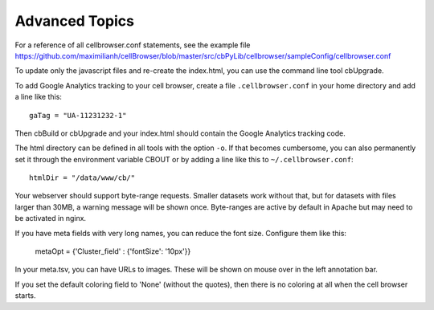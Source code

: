 Advanced Topics
---------------

For a reference of all cellbrowser.conf statements, see the example file https://github.com/maximilianh/cellBrowser/blob/master/src/cbPyLib/cellbrowser/sampleConfig/cellbrowser.conf

To update only the javascript files and re-create the index.html, you can use the command line tool cbUpgrade.

To add Google Analytics tracking to your cell browser, create a file ``.cellbrowser.conf`` in your home directory
and add a line like this::

    gaTag = "UA-11231232-1"

Then cbBuild or cbUpgrade and your index.html should contain the Google Analytics tracking code.

The html directory can be defined in all tools with the option ``-o``. If that
becomes cumbersome, you can also permanently set it through the environment
variable CBOUT or by adding a line like this to ``~/.cellbrowser.conf``::

    htmlDir = "/data/www/cb/"

Your webserver should support byte-range requests. Smaller datasets work
without that, but for datasets with files larger than 30MB, a warning message
will be shown once. Byte-ranges are active by default in Apache but may need to
be activated in nginx. 

If you have meta fields with very long names, you can reduce the font size. Configure them like this:

    metaOpt = {'Cluster_field' : {'fontSize': '10px'}}

In your meta.tsv, you can have URLs to images. These will be shown on mouse over in the left annotation bar. 

If you set the default coloring field to 'None' (without the quotes), then there is no coloring at all when the
cell browser starts.
